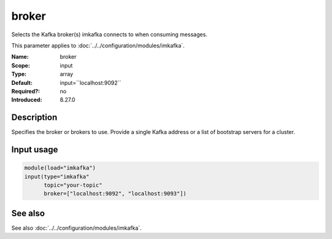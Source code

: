 .. _param-imkafka-broker:
.. _imkafka.parameter.input.broker:

broker
======

.. index::
   single: imkafka; broker
   single: broker

.. summary-start

Selects the Kafka broker(s) imkafka connects to when consuming messages.

.. summary-end

This parameter applies to :doc:`../../configuration/modules/imkafka`.

:Name: broker
:Scope: input
:Type: array
:Default: input=``localhost:9092``
:Required?: no
:Introduced: 8.27.0

Description
-----------
Specifies the broker or brokers to use. Provide a single Kafka address or a
list of bootstrap servers for a cluster.

Input usage
-----------
.. _imkafka.parameter.input.broker-usage:

.. code-block:: rsyslog

   module(load="imkafka")
   input(type="imkafka"
         topic="your-topic"
         broker=["localhost:9092", "localhost:9093"])

See also
--------
See also :doc:`../../configuration/modules/imkafka`.
